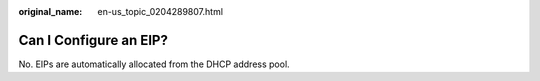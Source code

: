 :original_name: en-us_topic_0204289807.html

.. _en-us_topic_0204289807:

Can I Configure an EIP?
=======================

No. EIPs are automatically allocated from the DHCP address pool.
